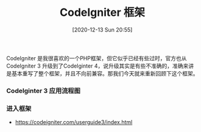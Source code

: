 #+TITLE: CodeIgniter 框架
#+DATE: [2020-12-13 Sun 20:55]

CodeIgniter 是我很喜欢的一个PHP框架，但它似乎已经有些过时，官方也从 CodeIgniter 3 升级到了CodeIginter 4，说升级其实是有些不准确的，准确来讲是基本重写了整个框架，并且不向前兼容。那我们今天就来重新回顾下这个框架。

*** CodeIginter 3 应用流程图

[[file:./images/appflowchart.gif]]

*** 进入框架




+ https://codeigniter.com/userguide3/index.html
